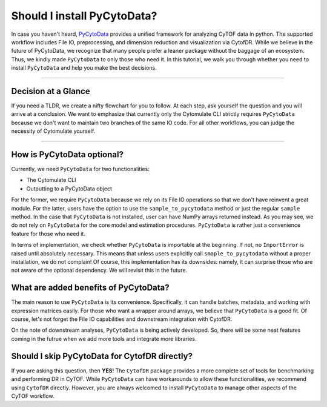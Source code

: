 ##############################
Should I install PyCytoData?
##############################


In case you haven't heard, `PyCytoData <https://pycytodata.readthedocs.io/en/latest/>`_ provides a unified
framework for analyzing CyTOF data in python. The supported workflow includes File IO, preprocessing, and
dimension reduction and visualization via CytofDR. While we believe in the future of PyCytoData, we recognize
that many people prefer a leaner package without the baggage of an ecosystem. Thus, we kindly made ``PyCytoData``
to only those who need it. In this tutorial, we walk you through whether you need to install ``PyCytoData``
and help you make the best decisions. 


------------------------------

*********************
Decision at a Glance
*********************

If you need a TLDR, we create a nifty flowchart for you to follow. At each step, ask yourself the question
and you will arrive at a conclusion. We want to emphasize that currently only the Cytomulate CLI strictly
requires ``PyCytoData`` because we don't want to maintain two branches of the same IO code. For all other
workflows, you can judge the necessity of Cytomulate yourself.


.. image:: ../../../assets/pycytodata_flowchart.png
   :width: 600
   :alt: A flowchart for installing PyCytoData.

-----------------------------------

*****************************
How is PyCytoData optional?
*****************************

Currently, we need ``PyCytoData`` for two functionalities:

- The Cytomulate CLI
- Outputting to a PyCytoData object

For the former, we require ``PyCytoData`` because we rely on its File IO operations so that we don't have
reinvent a great module. For the latter, users have the option to use the ``sample_to_pycytodata`` method
or just the regular ``sample`` method. In the case that ``PyCytoData`` is not installed, user can have
NumPy arrays returned instead. As you may see, we do not rely on ``PyCytoData`` for the core model and
estimation procedures. ``PyCytoData`` is rather just a convenience feature for those who need it.

In terms of implementation, we check whether ``PyCytoData`` is importable at the beginning. If not, no
``ImportError`` is raised until absolutely necessary. This means that unless users explicitly call
``smaple_to_pycytodata`` without a proper installation, we do not complain! Of course, this implementation
has its downsides: namely, it can surprise those who are not aware of the optional dependency. We will
revisit this in the future.


***************************************
What are added benefits of PyCytoData?
***************************************

The main reason to use ``PyCytoData`` is its convenience. Specifically, it can handle batches, metadata,
and working with expression matrices easily. For those who want a wrapper around arrays, we believe that
``PyCytoData`` is a good fit. Of course, let's not forget the File IO capabilities and downstream integration
with CytofDR.

On the note of downstream analyses, ``PyCytoData`` is being actively developed. So, there will be some neat
features coming in the futrue when we add more tools and integrate more libraries.

***********************************************
Should I skip PyCytoData for CytofDR directly?
***********************************************

If you are asking this question, then **YES**! The ``CytofDR`` package provides a more complete set of
tools for benchmarking and performing DR in CyTOF. While ``PyCytoData`` can have workarounds to allow
these functionalities, we recommend using ``CytofDR`` directly. However, you are always welcomed to
install ``PyCytoData`` to manage other aspects of the CyTOF workflow.




